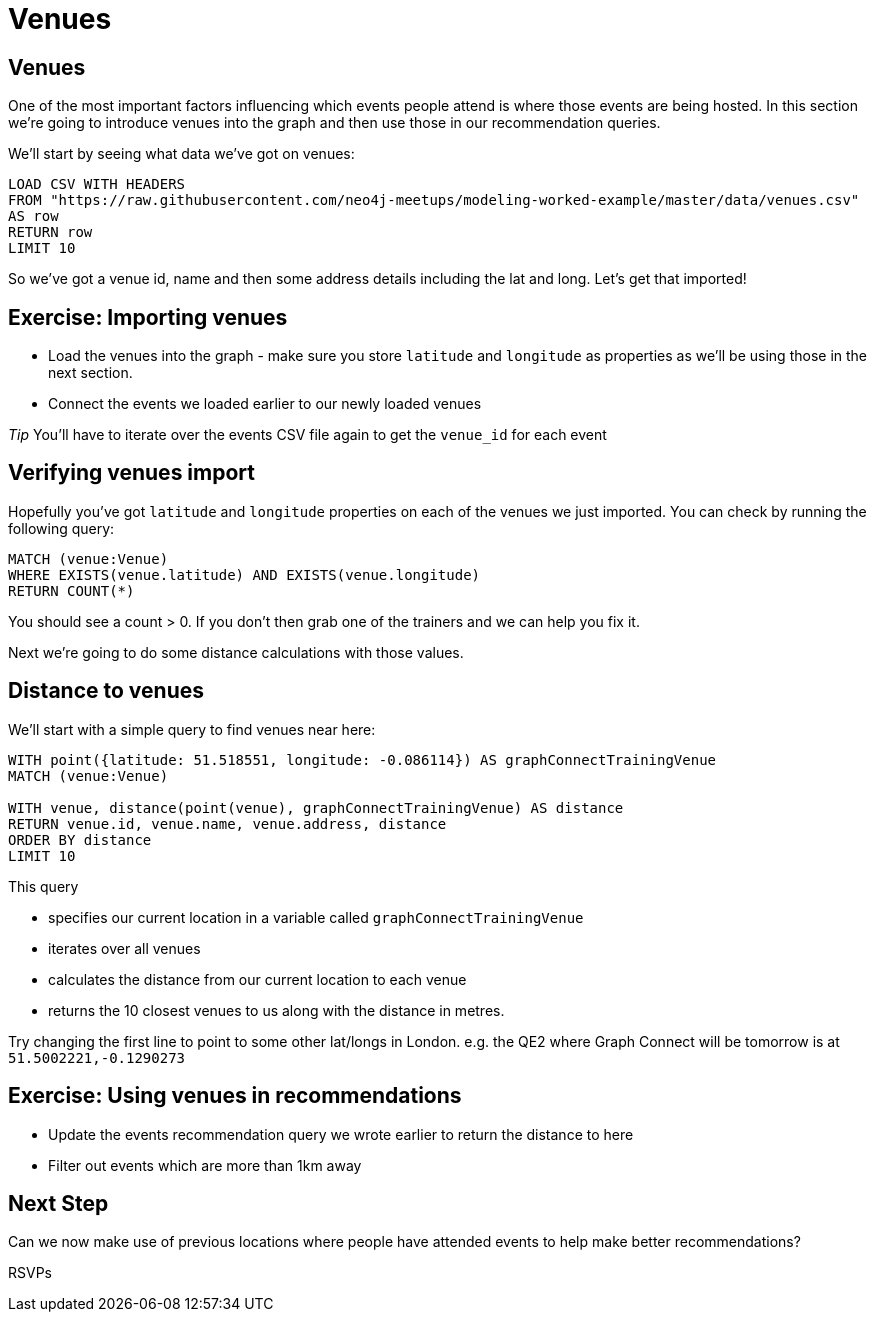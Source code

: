 = Venues
:csv-url: https://raw.githubusercontent.com/neo4j-meetups/modeling-worked-example/master/data/
:icons: font

== Venues

One of the most important factors influencing which events people attend is where those events are being hosted.
In this section we're going to introduce venues into the graph and then use those in our recommendation queries.

We'll start by seeing what data we've got on venues:

[source,cypher,subs=attributes]
----
LOAD CSV WITH HEADERS
FROM "{csv-url}venues.csv"
AS row
RETURN row
LIMIT 10
----

So we've got a venue id, name and then some address details including the lat and long.
Let's get that imported!

== Exercise: Importing venues

* Load the venues into the graph - make sure you store `latitude` and `longitude` as properties as we'll be using those in the next section.
* Connect the events we loaded earlier to our newly loaded venues

_Tip_ You'll have to iterate over the events CSV file again to get the `venue_id` for each event

== Verifying venues import

Hopefully you've got `latitude` and `longitude` properties on each of the venues we just imported.
You can check by running the following query:

[source,cypher,subs=attributes]
----
MATCH (venue:Venue)
WHERE EXISTS(venue.latitude) AND EXISTS(venue.longitude)
RETURN COUNT(*)
----

You should see a count > 0.
If you don't then grab one of the trainers and we can help you fix it.

Next we're going to do some distance calculations with those values.

== Distance to venues

We'll start with a simple query to find venues near here:

[source,cypher,subs=attributes]
----
WITH point({latitude: 51.518551, longitude: -0.086114}) AS graphConnectTrainingVenue
MATCH (venue:Venue)

WITH venue, distance(point(venue), graphConnectTrainingVenue) AS distance
RETURN venue.id, venue.name, venue.address, distance
ORDER BY distance
LIMIT 10
----

This query

* specifies our current location in a variable called `graphConnectTrainingVenue`
* iterates over all venues
* calculates the distance from our current location to each venue
* returns the 10 closest venues to us along with the distance in metres.

Try changing the first line to point to some other lat/longs in London.
e.g. the QE2 where Graph Connect will be tomorrow is at `51.5002221,-0.1290273`

== Exercise: Using venues in recommendations

* Update the events recommendation query we wrote earlier to return the distance to here
* Filter out events which are more than 1km away

== Next Step
Can we now make use of previous locations where people have attended events to help make better recommendations?

pass:a[<a play-topic='{guides}/06_rsvps.html'>RSVPs</a>]
